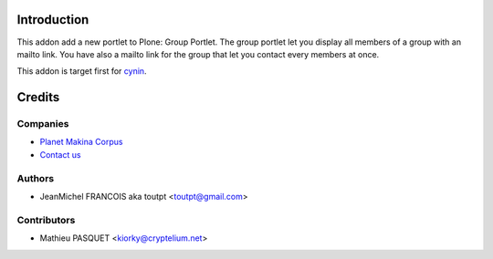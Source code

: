 Introduction
============

This addon add a new portlet to Plone: Group Portlet. The group portlet let you
display all members of a group with an mailto link. You have also a mailto link
for the group that let you contact every members at once.

This addon is target first for cynin_.

Credits
=======

Companies
---------

|makinacom|_

* `Planet Makina Corpus <http://www.makina-corpus.org>`_
* `Contact us <mailto:python@makina-corpus.org>`_


Authors
-------

- JeanMichel FRANCOIS aka toutpt <toutpt@gmail.com>

Contributors
------------

- Mathieu PASQUET <kiorky@cryptelium.net>

.. |makinacom| image:: http://depot.makina-corpus.org/public/logo.gif
.. _makinacom:  http://www.makina-corpus.com
.. _cynin: http://www.cynapse.com/cynin
